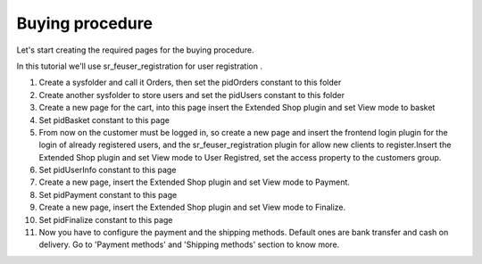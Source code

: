 ﻿

.. ==================================================
.. FOR YOUR INFORMATION
.. --------------------------------------------------
.. -*- coding: utf-8 -*- with BOM.

.. ==================================================
.. DEFINE SOME TEXTROLES
.. --------------------------------------------------
.. role::   underline
.. role::   typoscript(code)
.. role::   ts(typoscript)
   :class:  typoscript
.. role::   php(code)


Buying procedure
^^^^^^^^^^^^^^^^

Let's start creating the required pages for the buying procedure.

In this tutorial we'll use sr\_feuser\_registration for user
registration .

#. Create a sysfolder and call it Orders, then set the pidOrders constant
   to this folder

#. Create another sysfolder to store users and set the pidUsers constant
   to this folder

#. Create a new page for the cart, into this page insert the Extended
   Shop plugin and set View mode to basket

#. Set pidBasket constant to this page

#. From now on the customer must be logged in, so create a new page and
   insert the frontend login plugin for the login of already registered
   users, and the sr\_feuser\_registration plugin for allow new clients
   to register.Insert the Extended Shop plugin and set View mode to User
   Registred, set the access property to the customers group.

#. Set pidUserInfo constant to this page

#. Create a new page, insert the Extended Shop plugin and set View mode
   to Payment.

#. Set pidPayment constant to this page

#. Create a new page, insert the Extended Shop plugin and set View mode
   to Finalize.

#. Set pidFinalize constant to this page

#. Now you have to configure the payment and the shipping methods.
   Default ones are bank transfer and cash on delivery. Go to 'Payment
   methods' and 'Shipping methods' section to know more.

